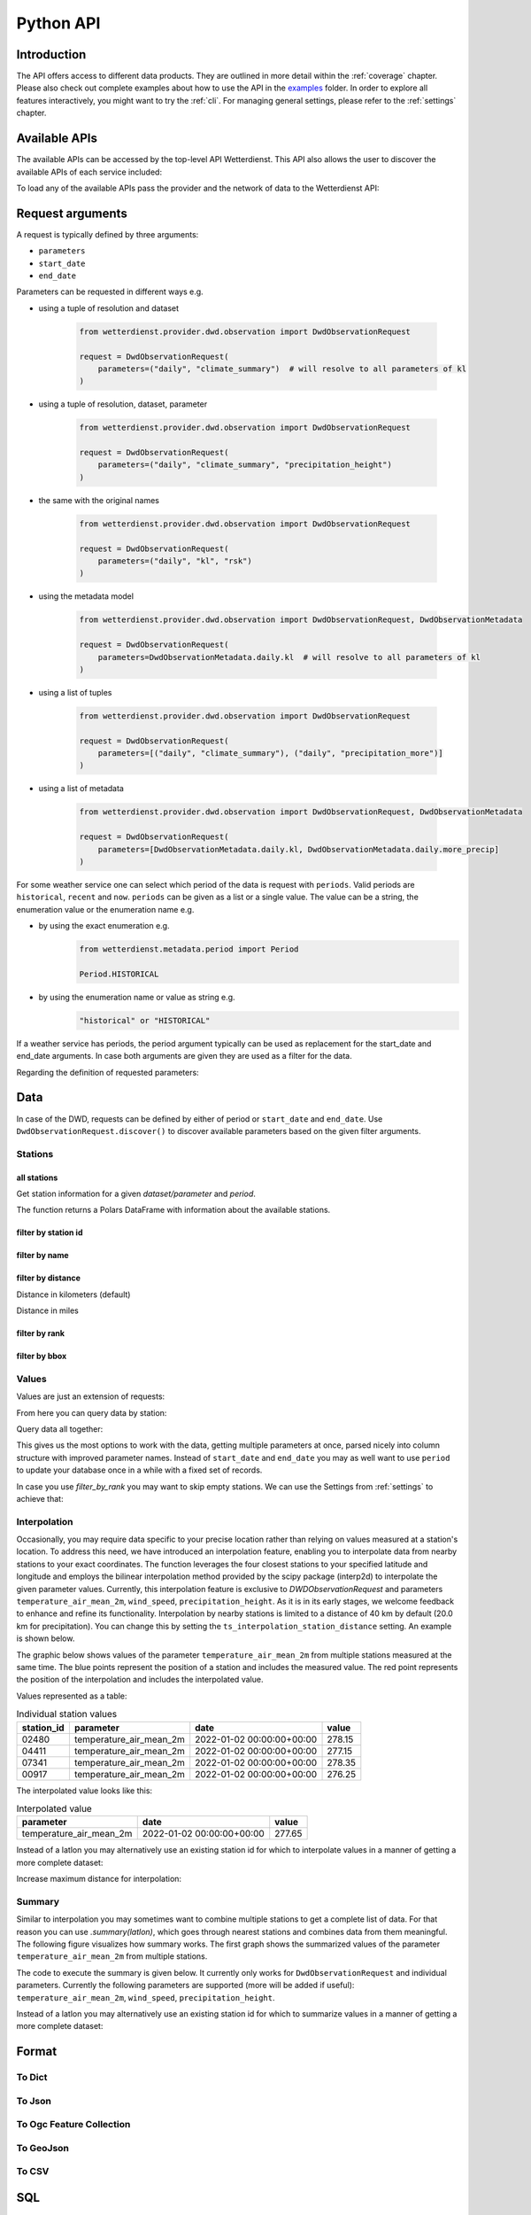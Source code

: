 .. python-api:

Python API
##########

Introduction
************

The API offers access to different data products. They are outlined in more detail within the :ref:`coverage` chapter.
Please also check out complete examples about how to use the API in the examples_ folder. In order to explore all
features interactively, you might want to try the :ref:`cli`. For managing general settings, please refer to the
:ref:`settings` chapter.

.. _examples: https://github.com/earthobservations/wetterdienst/tree/main/examples

Available APIs
**************

The available APIs can be accessed by the top-level API Wetterdienst. This API also
allows the user to discover the available APIs of each service included:

.. ipython:: python

    from wetterdienst import Wetterdienst

    Wetterdienst.discover()

To load any of the available APIs pass the provider and the network of data to the
Wetterdienst API:

.. ipython:: python

    from wetterdienst import Wetterdienst

    API = Wetterdienst(provider="dwd", network="observation")

Request arguments
*****************

A request is typically defined by three arguments:

- ``parameters``
- ``start_date``
- ``end_date``

Parameters can be requested in different ways e.g.

- using a tuple of resolution and dataset

    .. code-block:: python

        from wetterdienst.provider.dwd.observation import DwdObservationRequest

        request = DwdObservationRequest(
            parameters=("daily", "climate_summary")  # will resolve to all parameters of kl
        )

- using a tuple of resolution, dataset, parameter

    .. code-block:: python

        from wetterdienst.provider.dwd.observation import DwdObservationRequest

        request = DwdObservationRequest(
            parameters=("daily", "climate_summary", "precipitation_height")
        )

- the same with the original names

    .. code-block:: python

        from wetterdienst.provider.dwd.observation import DwdObservationRequest

        request = DwdObservationRequest(
            parameters=("daily", "kl", "rsk")
        )

- using the metadata model

    .. code-block:: python

        from wetterdienst.provider.dwd.observation import DwdObservationRequest, DwdObservationMetadata

        request = DwdObservationRequest(
            parameters=DwdObservationMetadata.daily.kl  # will resolve to all parameters of kl
        )

- using a list of tuples

    .. code-block:: python

        from wetterdienst.provider.dwd.observation import DwdObservationRequest

        request = DwdObservationRequest(
            parameters=[("daily", "climate_summary"), ("daily", "precipitation_more")]
        )

- using a list of metadata

    .. code-block:: python

        from wetterdienst.provider.dwd.observation import DwdObservationRequest, DwdObservationMetadata

        request = DwdObservationRequest(
            parameters=[DwdObservationMetadata.daily.kl, DwdObservationMetadata.daily.more_precip]
        )


For some weather service one can select which period of the data is request with ``periods``.
Valid periods are ``historical``, ``recent`` and ``now``. ``periods`` can be given as a list or a single value.
The value can be a string, the enumeration value or the enumeration name e.g.

- by using the exact enumeration e.g.
    .. code-block:: python

        from wetterdienst.metadata.period import Period

        Period.HISTORICAL

- by using the enumeration name or value as string e.g.
    .. code-block:: python

        "historical" or "HISTORICAL"

If a weather service has periods, the period argument typically can be used as replacement
for the start_date and end_date arguments. In case both arguments are given they are used
as a filter for the data.

Regarding the definition of requested parameters:

Data
****

In case of the DWD, requests can be defined by either of period or
``start_date`` and ``end_date``. Use ``DwdObservationRequest.discover()``
to discover available parameters based on the given filter arguments.

Stations
========

all stations
------------

Get station information for a given *dataset/parameter* and
*period*.

.. ipython:: python
    :okwarning:

    from wetterdienst.provider.dwd.observation import DwdObservationRequest

    request = DwdObservationRequest(
        parameters=("daily", "precipitation_more"),
        periods="historical"
    )
    stations = request.all()
    df = stations.df
    print(df.head())

The function returns a Polars DataFrame with information about the available stations.

filter by station id
--------------------

.. ipython:: python
    :okwarning:

    from wetterdienst.provider.dwd.observation import DwdObservationRequest

    request = DwdObservationRequest(
        parameters=("daily", "precipitation_more"),
        periods="historical"
    )
    stations = request.filter_by_station_id(station_id=("01048", ))
    df = stations.df
    print(df.head())

filter by name
--------------

.. ipython:: python
    :okwarning:

    from wetterdienst.provider.dwd.observation import DwdObservationRequest

    request = DwdObservationRequest(
        parameters=("daily", "precipitation_more"),
        periods="historical"
    )
    stations = request.filter_by_name(name="Dresden-Klotzsche")
    df = stations.df
    print(df.head())

filter by distance
------------------

Distance in kilometers (default)

.. ipython:: python
    :okwarning:

    import datetime as dt
    from wetterdienst.provider.dwd.observation import DwdObservationRequest

    hamburg = (53.551086, 9.993682)
    request = DwdObservationRequest(
        parameters=("hourly", "temperature_air"),
        start_date=dt.datetime(2020, 1, 1),
        end_date=dt.datetime(2020, 1, 20)
    )
    stations = request.filter_by_distance(latlon=hamburg, distance=30, unit="km")
    df = stations.df
    print(df.head())

Distance in miles

.. ipython:: python
    :okwarning:

    import datetime as dt
    from wetterdienst.provider.dwd.observation import DwdObservationRequest

    hamburg = (53.551086, 9.993682)
    request = DwdObservationRequest(
        parameters=("hourly", "temperature_air"),
        start_date=dt.datetime(2020, 1, 1),
        end_date=dt.datetime(2020, 1, 20)
    )
    stations = request.filter_by_distance(latlon=hamburg, distance=30, unit="mi")
    df = stations.df
    print(df.head())

filter by rank
--------------

.. ipython:: python
    :okwarning:

    import datetime as dt
    from wetterdienst.provider.dwd.observation import DwdObservationRequest

    hamburg = (53.551086, 9.993682)
    request = DwdObservationRequest(
        parameters=("hourly", "temperature_air"),
        start_date=dt.datetime(2020, 1, 1),
        end_date=dt.datetime(2020, 1, 20)
    )
    stations = request.filter_by_rank(latlon=hamburg, rank=5)
    df = stations.df
    print(df.head())

filter by bbox
--------------

.. ipython:: python
    :okwarning:

    import datetime as dt
    from wetterdienst.provider.dwd.observation import DwdObservationRequest

    bbox = (8.9, 50.0, 8.91, 50.01)
    request = DwdObservationRequest(
        parameters=("hourly", "temperature_air"),
        start_date=dt.datetime(2020, 1, 1),
        end_date=dt.datetime(2020, 1, 20)
    )
    stations = request.filter_by_bbox(*bbox)
    df = stations.df
    print(df.head())

Values
======

Values are just an extension of requests:

.. ipython:: python
    :okwarning:

    from wetterdienst.provider.dwd.observation import DwdObservationRequest
    from wetterdienst import Settings

    # if no settings are provided, default settings are used which are
    # Settings(ts_shape="long", ts_humanize=True, ts_si_units=True)
    request = DwdObservationRequest(
        parameters=[("daily", "kl"), ("daily", "solar")],
        start_date="1990-01-01",
        end_date="2020-01-01",
    )
    stations = request.filter_by_station_id(station_id=("00003", "01048"))

From here you can query data by station:

.. ipython:: python
    :okwarning:

    for result in stations.values.query():
        # analyse the station here
        print(result.df.drop_nulls().head())

Query data all together:

.. ipython:: python
    :okwarning:

    df = stations.values.all().df.drop_nulls()
    print(df.head())

This gives us the most options to work with the data, getting multiple parameters at
once, parsed nicely into column structure with improved parameter names. Instead of
``start_date`` and ``end_date`` you may as well want to use ``period`` to update your
database once in a while with a fixed set of records.

In case you use `filter_by_rank` you may want to skip empty stations. We can use the Settings from :ref:`settings` to
achieve that:

.. ipython:: python
    :okwarning:

    from wetterdienst import Settings
    from wetterdienst.provider.dwd.observation import DwdObservationRequest

    settings = Settings(ts_skip_empty=True, ts_skip_criteria="min", ignore_env=True)
    karlsruhe = (49.19780976647141, 8.135207205143768)
    request = DwdObservationRequest(
        parameters=[("daily", "kl"), ("daily", "solar")],
        start_date="2021-01-01",
        end_date="2021-12-31",
        settings=settings,
    )
    stations = request.filter_by_rank(latlon=karlsruhe, rank=2)
    values = stations.values.all()
    print(values.df.head())
    # df_stations has only stations that appear in the values
    print(values.df_stations.head())

Interpolation
=============

Occasionally, you may require data specific to your precise location rather than relying on values measured at a
station's location. To address this need, we have introduced an interpolation feature, enabling you to interpolate data
from nearby stations to your exact coordinates. The function leverages the four closest stations to your specified
latitude and longitude and employs the bilinear interpolation method provided by the scipy package (interp2d) to
interpolate the given parameter values. Currently, this interpolation feature is exclusive to
`DWDObservationRequest` and parameters ``temperature_air_mean_2m``, ``wind_speed``, ``precipitation_height``.
As it is in its early stages, we welcome feedback to enhance and refine its functionality. Interpolation by nearby
stations is limited to a distance of 40 km by default (20.0 km for precipitation). You can
change this by setting the ``ts_interpolation_station_distance`` setting. An example is shown below.

The graphic below shows values of the parameter ``temperature_air_mean_2m`` from multiple stations measured at the same time.
The blue points represent the position of a station and includes the measured value.
The red point represents the position of the interpolation and includes the interpolated value.

.. image:: ../img/interpolation.png
   :width: 600

Values represented as a table:

.. list-table:: Individual station values
   :header-rows: 1

   * - station_id
     - parameter
     - date
     - value
   * - 02480
     - temperature_air_mean_2m
     - 2022-01-02 00:00:00+00:00
     - 278.15
   * - 04411
     - temperature_air_mean_2m
     - 2022-01-02 00:00:00+00:00
     - 277.15
   * - 07341
     - temperature_air_mean_2m
     - 2022-01-02 00:00:00+00:00
     - 278.35
   * - 00917
     - temperature_air_mean_2m
     - 2022-01-02 00:00:00+00:00
     - 276.25

The interpolated value looks like this:

.. list-table:: Interpolated value
   :header-rows: 1

   * - parameter
     - date
     - value
   * - temperature_air_mean_2m
     - 2022-01-02 00:00:00+00:00
     - 277.65


.. ipython:: python
    :okwarning:

    import datetime as dt
    from wetterdienst.provider.dwd.observation import DwdObservationRequest

    request = DwdObservationRequest(
        parameters=("hourly", "temperature_air", "temperature_air_mean_2m"),
        start_date=dt.datetime(2022, 1, 1),
        end_date=dt.datetime(2022, 1, 20),
    )
    values = request.interpolate(latlon=(50.0, 8.9))
    df = values.df
    print(df.head())

Instead of a latlon you may alternatively use an existing station id for which to interpolate values in a manner of
getting a more complete dataset:

.. ipython:: python
    :okwarning:

    import datetime as dt
    from wetterdienst.provider.dwd.observation import DwdObservationRequest

    request = DwdObservationRequest(
        parameters=("hourly", "temperature_air", "temperature_air_mean_2m"),
        start_date=dt.datetime(2022, 1, 1),
        end_date=dt.datetime(2022, 1, 20),
    )
    values = request.interpolate_by_station_id(station_id="02480")
    df = values.df
    print(df.head())

Increase maximum distance for interpolation:

.. ipython:: python
    :okwarning:

    import datetime as dt
    from wetterdienst.provider.dwd.observation import DwdObservationRequest
    from wetterdienst import Settings

    settings = Settings(ts_interpolation_station_distance={"precipitation_height": 25.0})
    request = DwdObservationRequest(
        parameters=("hourly", "precipitation", "precipitation_height"),
        start_date=dt.datetime(2022, 1, 1),
        end_date=dt.datetime(2022, 1, 20),
        settings=settings
    )
    values = request.interpolate(latlon=(52.8, 12.9))
    df = values.df
    print(df.head())


Summary
=======

Similar to interpolation you may sometimes want to combine multiple stations to get a complete list of data. For that
reason you can use `.summary(latlon)`, which goes through nearest stations and combines data from them meaningful. The
following figure visualizes how summary works. The first graph shows the summarized values of the parameter
``temperature_air_mean_2m`` from multiple stations.

.. image:: ../img/summary.png
   :width: 600

The code to execute the summary is given below. It currently only works for ``DwdObservationRequest`` and individual parameters.
Currently the following parameters are supported (more will be added if useful): ``temperature_air_mean_2m``, ``wind_speed``, ``precipitation_height``.

.. ipython:: python
    :okwarning:

    import datetime as dt
    from wetterdienst.provider.dwd.observation import DwdObservationRequest

    request = DwdObservationRequest(
        parameters=("hourly", "temperature_air", "temperature_air_mean_2m"),
        start_date=dt.datetime(2022, 1, 1),
        end_date=dt.datetime(2022, 1, 20),
    )
    values = request.summarize(latlon=(50.0, 8.9))
    df = values.df
    print(df.head())

Instead of a latlon you may alternatively use an existing station id for which to summarize values in a manner of
getting a more complete dataset:

.. ipython:: python
    :okwarning:

    import datetime as dt
    from wetterdienst.provider.dwd.observation import DwdObservationRequest

    request = DwdObservationRequest(
        parameters=("hourly", "temperature_air", "temperature_air_mean_2m"),
        start_date=dt.datetime(2022, 1, 1),
        end_date=dt.datetime(2022, 1, 20),
    )
    values = request.summarize_by_station_id(station_id="02480")
    df = values.df
    print(df.head())

Format
******

To Dict
=======

.. ipython:: python
    :okwarning:

    from wetterdienst.provider.dwd.observation import DwdObservationRequest

    request = DwdObservationRequest(
        parameters=("daily", "kl", "temperature_air_mean_2m"),
        start_date="2020-01-01",
        end_date="2020-01-02"
    )
    stations = request.filter_by_station_id(station_id="01048")
    values = stations.values.all()
    print(values.to_dict(with_metadata=True, with_stations=True))

To Json
=======

.. ipython:: python
    :okwarning:

    from wetterdienst.provider.dwd.observation import DwdObservationRequest

    request = DwdObservationRequest(
        parameters=("daily", "kl", "temperature_air_mean_2m"),
        start_date="2020-01-01",
        end_date="2020-01-02"
    )
    stations = request.filter_by_station_id(station_id="01048")
    values = stations.values.all()
    print(values.to_json(with_metadata=True, with_stations=True))

To Ogc Feature Collection
=========================

.. ipython:: python
    :okwarning:

    from wetterdienst.provider.dwd.observation import DwdObservationRequest

    request = DwdObservationRequest(
        parameters=("daily", "kl", "temperature_air_mean_2m"),
        start_date="2020-01-01",
        end_date="2020-01-02"
    )
    stations = request.filter_by_station_id(station_id="01048")
    values = stations.values.all()
    print(values.to_ogc_feature_collection(with_metadata=True))

To GeoJson
==========

.. ipython:: python
    :okwarning:

    from wetterdienst.provider.dwd.observation import DwdObservationRequest

    request = DwdObservationRequest(
        parameters=("daily", "kl", "temperature_air_mean_2m"),
        start_date="2020-01-01",
        end_date="2020-01-02"
    )
    stations = request.filter_by_station_id(station_id="01048")
    values = stations.values.all()
    print(values.to_geojson(with_metadata=True))

To CSV
======

.. ipython:: python
    :okwarning:

    from wetterdienst.provider.dwd.observation import DwdObservationRequest

    request = DwdObservationRequest(
        parameters=("daily", "kl", "temperature_air_mean_2m"),
        start_date="2020-01-01",
        end_date="2020-01-02"
    )
    stations = request.filter_by_station_id(station_id="01048")
    values = stations.values.all()
    print(values.to_csv())


SQL
****

Querying data using SQL is provided by an in-memory DuckDB_ database.
In order to explore what is possible, please have a look at the `DuckDB SQL introduction`_.

The result data is provided through a virtual table called ``data``.

.. code-block:: python

    from wetterdienst import Settings
    from wetterdienst.provider.dwd.observation import DwdObservationRequest

    settings = Settings(ts_shape="long", ts_humanize=True, ts_si_units=True)  # defaults
    request = DwdObservationRequest(
        parameters=("hourly", "temperature_air", "temperature_air_mean_2m"),
        start_date="2019-01-01",
        end_date="2020-01-01",
        settings=settings
    )
    stations = request.filter_by_station_id(station_id=[1048])
    values = stations.values.all()
    df = values.filter_by_sql("SELECT * FROM data WHERE parameter='temperature_air_mean_2m' AND value < -7.0;")
    print(df.head())

Export
******

Data can be exported to SQLite_, DuckDB_, InfluxDB_, CrateDB_ and more targets.
A target is identified by a connection string.

Examples:

- sqlite:///dwd.sqlite?table=weather
- duckdb:///dwd.duckdb?table=weather
- influxdb://localhost/?database=dwd&table=weather
- crate://localhost/?database=dwd&table=weather

.. code-block:: python

    from wetterdienst import Settings
    from wetterdienst.provider.dwd.observation import DwdObservationRequest

    settings = Settings(ts_shape="long", ts_humanize=True, ts_si_units=True)  # defaults
    request = DwdObservationRequest(
        parameters=("hourly", "temperature_air"),
        start_date="2019-01-01",
        end_date="2020-01-01",
        settings=settings
    )
    stations = request.filter_by_station_id(station_id=[1048])
    values = stations.values.all()
    values.to_target("influxdb://localhost/?database=dwd&table=weather")

Caching
*******

The backbone of wetterdienst uses fsspec caching. It requires to create a directory under ``/home`` for the
most cases. If you are not allowed to write into ``/home`` you will run into ``OSError``. For this purpose you can set
an environment variable ``WD_CACHE_DIR`` to define the place where the caching directory should be created.

To find out where your cache is located you can use the following code:

.. ipython:: python
    :okwarning:

    from wetterdienst import Settings

    settings = Settings()
    print(settings.cache_dir)

Or similarly with the cli:

.. code-block:: bash

    wetterdienst cache

FSSPEC
******

FSSPEC is used for flexible file caching. It relies on the two libraries requests and aiohttp. Aiohttp is used for
asynchronous requests and may swallow some errors related to proxies, ssl or similar. Use the defined variable
FSSPEC_CLIENT_KWARGS to pass your very own client kwargs to fsspec e.g.

.. ipython:: python
    :okwarning:

    from wetterdienst import Settings
    from wetterdienst.provider.dwd.observation import DwdObservationRequest

    settings = Settings(fsspec_client_kwargs={"trust_env": True})  # use proxy from environment variables

    stations = DwdObservationRequest(
        parameters=("hourly", "temperature_air"),
        settings=settings
    ).filter_by_station_id(station_id=[1048])

.. _wradlib: https://wradlib.org/
.. _SQLite: https://www.sqlite.org/
.. _DuckDB: https://duckdb.org/docs/sql/introduction
.. _DuckDB SQL introduction: https://duckdb.org/docs/sql/introduction
.. _InfluxDB: https://github.com/influxdata/influxdb
.. _CrateDB: https://github.com/crate/crate
